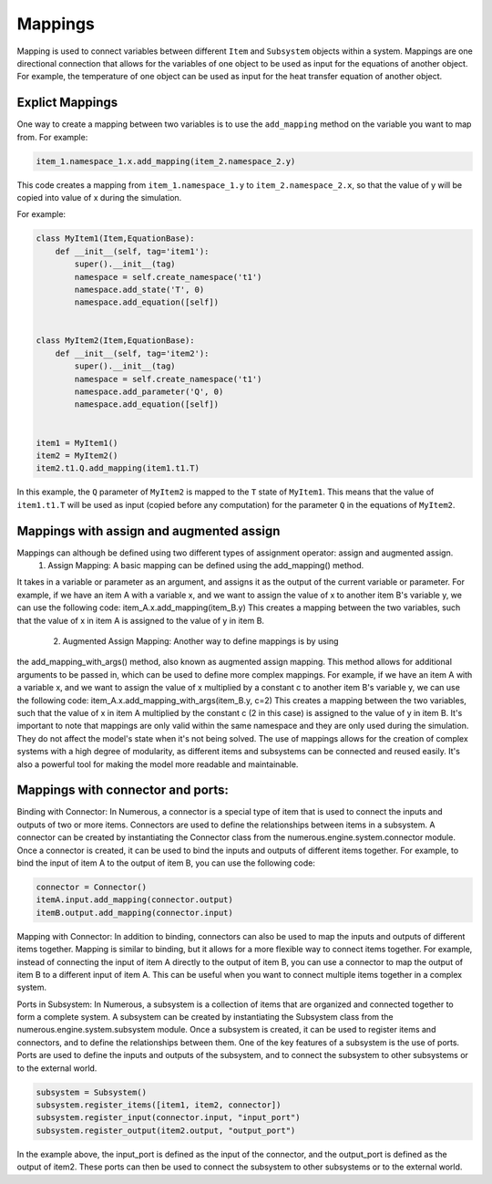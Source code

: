 Mappings
=============

Mapping is used to connect variables between different ``Item`` and ``Subsystem`` objects within a system.
Mappings are one directional connection that allows for the variables of one object to be used
as input for the equations of another object.
For example, the temperature of one object can be used as input for the heat transfer equation of another object.

Explict Mappings
^^^^^^^^^^^^^^^^^^^^^^^^^^^^^^^^^

One way to create a mapping between two variables is to use the ``add_mapping``
method on the variable you want to map from. For example:


.. code::

    item_1.namespace_1.x.add_mapping(item_2.namespace_2.y)


This code creates a mapping from ``item_1.namespace_1.y`` to ``item_2.namespace_2.x``,
so that the value of y will be copied into value of x during the simulation.

For example:

.. code::

    class MyItem1(Item,EquationBase):
        def __init__(self, tag='item1'):
            super().__init__(tag)
            namespace = self.create_namespace('t1')
            namespace.add_state('T', 0)
            namespace.add_equation([self])


    class MyItem2(Item,EquationBase):
        def __init__(self, tag='item2'):
            super().__init__(tag)
            namespace = self.create_namespace('t1')
            namespace.add_parameter('Q', 0)
            namespace.add_equation([self])


    item1 = MyItem1()
    item2 = MyItem2()
    item2.t1.Q.add_mapping(item1.t1.T)


In this example, the ``Q`` parameter of ``MyItem2`` is mapped to the ``T`` state of ``MyItem1``.
This means that the value of ``item1.t1.T`` will be used as input (copied before any computation)
for the parameter ``Q``  in the equations of ``MyItem2``.


Mappings with assign and augmented assign
^^^^^^^^^^^^^^^^^^^^^^^^^^^^^^^^^
Mappings can although be defined using two different types of assignment operator: assign and augmented assign.
    1. Assign Mapping: A basic mapping can be defined using the add_mapping() method.
It takes in a variable or parameter as an argument, and assigns it as the output of the
current variable or parameter. For example, if we have an item A with a variable x,
and we want to assign the value of x to another item B's variable y, we can use the following code:
item_A.x.add_mapping(item_B.y)
This creates a mapping between the two variables, such that the value of x
in item A is assigned to the value of y in item B.
    2. Augmented Assign Mapping: Another way to define mappings is by using
the add_mapping_with_args() method, also known as augmented assign mapping.
This method allows for additional arguments to be passed in, which can be used to
define more complex mappings. For example, if we have an item A with a variable x,
and we want to assign the value of x multiplied by a constant c to another item B's variable y,
we can use the following code:
item_A.x.add_mapping_with_args(item_B.y, c=2)
This creates a mapping between the two variables, such that the value of
x in item A multiplied by the constant c (2 in this case) is assigned to the value of y in item B.
It's important to note that mappings are only valid within the same namespace and they are only used
during the simulation. They do not affect the model's state when it's not being solved.
The use of mappings allows for the creation of complex systems with a
high degree of modularity, as different items and subsystems can be connected and reused easily.
It's also a powerful tool for making the model more readable and maintainable.


Mappings with connector and ports:
^^^^^^^^^^^^^^^^^^^^^^^^^^^^^^^^^

Binding with Connector: In Numerous, a connector is a special type of item that is used to connect
the inputs and outputs of two or more items. Connectors are used to define the relationships between
items in a subsystem. A connector can be created by instantiating the Connector class
from the numerous.engine.system.connector module. Once a connector is created,
it can be used to bind the inputs and outputs of different items together.
For example, to bind the input of item A to the output of item B, you can use the following code:

.. code::

    connector = Connector()
    itemA.input.add_mapping(connector.output)
    itemB.output.add_mapping(connector.input)

Mapping with Connector: In addition to binding, connectors can also be used to map the inputs and outputs
of different items together. Mapping is similar to binding, but it allows for a more flexible way to connect
items together. For example, instead of connecting the input of item A directly to the output of item B,
you can use a connector to map the output of item B to a different input of item A.
This can be useful when you want to connect multiple items together in a complex system.

.. code::
    connector = Connector()
    itemA.input1.add_mapping(connector.output)
    itemB.output.add_mapping(connector.input)

Ports in Subsystem: In Numerous, a subsystem is a collection of items that are organized and connected together
to form a complete system. A subsystem can be created by instantiating the Subsystem class from the
numerous.engine.system.subsystem module. Once a subsystem is created, it can be used to register items
and connectors, and to define the relationships between them. One of the key features of a subsystem
is the use of ports. Ports are used to define the inputs and outputs of the subsystem,
and to connect the subsystem to other subsystems or to the external world.

.. code::

    subsystem = Subsystem()
    subsystem.register_items([item1, item2, connector])
    subsystem.register_input(connector.input, "input_port")
    subsystem.register_output(item2.output, "output_port")

In the example above, the input_port is defined as the input of the connector, and the output_port is defined
as the output of item2. These ports can then be used to connect the subsystem to other subsystems or to the external world.






